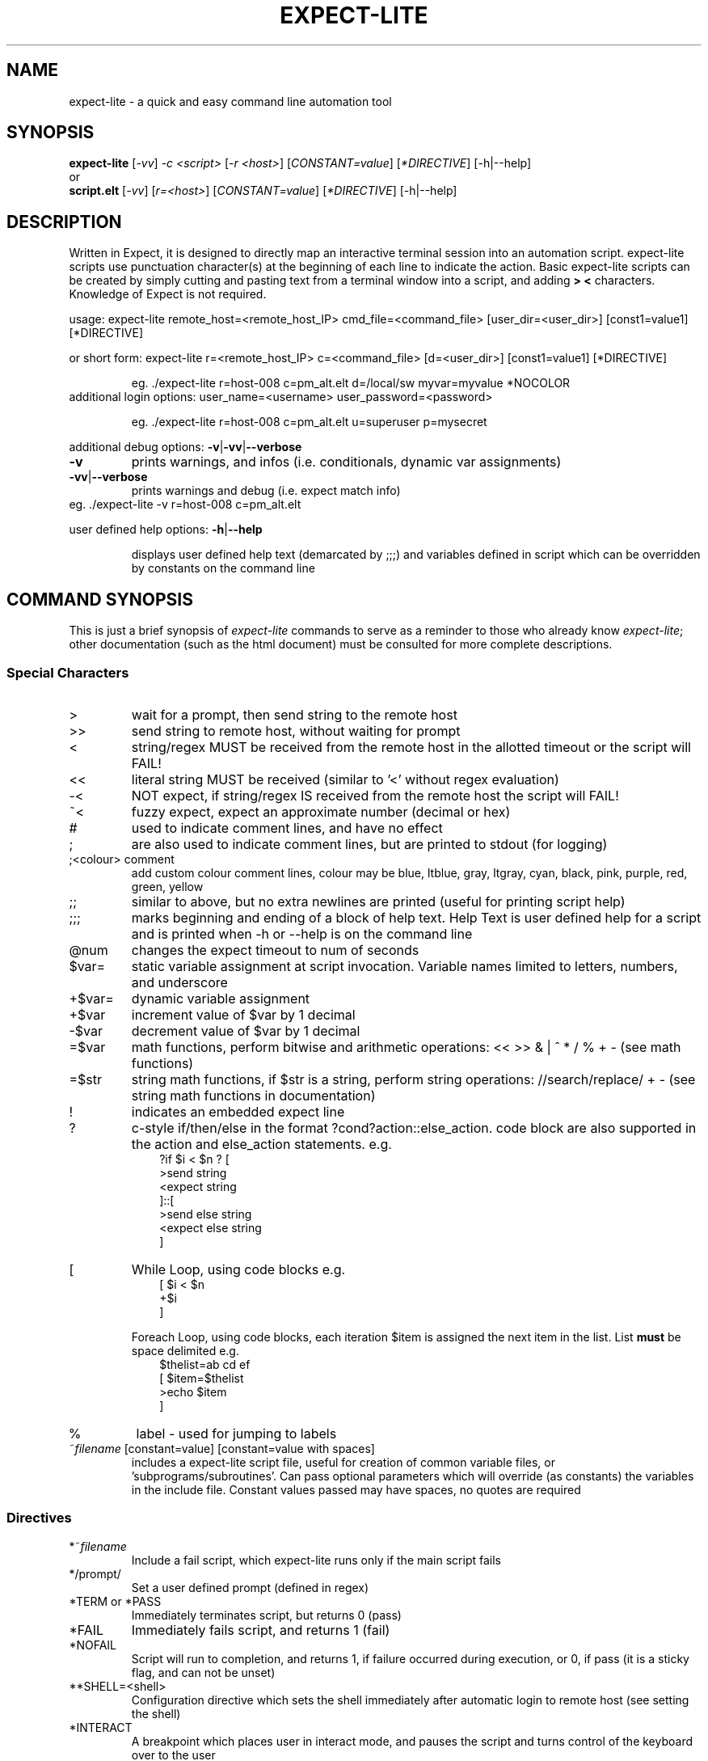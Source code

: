 .\" DO NOT MODIFY THIS FILE!  It was generated by help2man 1.36.
.\" Man Page for expect-lite - initial version - created 7/19/2010
.\" Updated Man Page for expect-lite - version 3.7.0	7/31/2010
.\" Updated Man Page for expect-lite - version 4.0.x	9/28/2011
.\" Updated Man Page for expect-lite - version 4.0.2	10/8/2011
.\" Updated Man Page for expect-lite - version 4.3.0	3/25/2012
.\" Updated Man Page for expect-lite - version 4.4.0	12/16/2012
.\" Updated Man Page for expect-lite - version 4.5.0	2/18/2013
.\" Updated Man Page for expect-lite - version 4.6.0	5/25/2013
.\" Updated Man Page for expect-lite - version 4.6.2	11/17/2013
.\" Updated Man Page for expect-lite - version 4.7.0	4/20/2014
.\" Updated Man Page for expect-lite - version 4.7.2	7/22/2014
.\"
.TH EXPECT-LITE "1" "July 2014" "expect-lite version 4.7.2" "User Commands"
.SH NAME
expect-lite \- a quick and easy command line automation tool
.SH SYNOPSIS
.B expect-lite 
[\fI\-vv\fR] \fI-c <script>\fR [\fI-r <host>\fR]  [\fICONSTANT=value\fR] [\fI*DIRECTIVE\fR] [-h|--help]
.br
or
.br
.B script.elt 
[\fI\-vv\fR]  [\fIr=<host>\fR] [\fICONSTANT=value\fR] [\fI*DIRECTIVE\fR] [-h|--help]
.SH DESCRIPTION
.ds sd \fIexpect-lite\fP
.PP
Written in Expect, it is designed to directly map an interactive terminal session into an
automation script. expect-lite scripts use punctuation character(s) at the beginning of each line
to indicate the action. Basic expect-lite scripts can be created by simply cutting and pasting
text from a terminal window into a script, and adding \fB>\fR \fB<\fR characters. Knowledge of
Expect is not required.

.PP
usage: expect\-lite remote_host=<remote_host_IP> cmd_file=<command_file> [user_dir=<user_dir>] [const1=value1] [*DIRECTIVE]
.PP
or short form: expect\-lite r=<remote_host_IP> c=<command_file> [d=<user_dir>] [const1=value1] [*DIRECTIVE]
.IP
eg. ./expect\-lite r=host\-008  c=pm_alt.elt  d=/local/sw myvar=myvalue *NOCOLOR
.TP
additional login options: user_name=<username> user_password=<password>
.IP
eg. ./expect\-lite r=host\-008 c=pm_alt.elt u=superuser p=mysecret
.PP
additional debug options: \fB\-v\fR|\fB\-vv\fR|\fB\-\-verbose\fR
.TP
\fB\-v\fR
prints warnings, and infos (i.e. conditionals, dynamic var assignments)
.TP
\fB\-vv\fR|\fB\-\-verbose\fR
prints warnings and debug (i.e. expect match info)
.TP
eg. ./expect\-lite \-v r=host\-008 c=pm_alt.elt
.PP
user defined help options: \fB\-h\fR|\fB\-\-help\fR
.IP
displays user defined help text (demarcated by ;;;) and variables defined in script which can be overridden by constants on the command line
.PP

.SH
COMMAND SYNOPSIS
.PP
This  is  just a brief synopsis of \*(sd commands to serve as a reminder to those who already
know \*(sd;  other  documentation  (such  as  the  html  document)  must  be  consulted  for 
more complete descriptions.
.SS
Special Characters
.TP
>
wait for a prompt, then send string to the remote host
.TP
>>
send string to remote host, without waiting for prompt 

.TP
<
string/regex MUST be received from the remote host in the allotted timeout or the script will FAIL! 
.TP
<< 	
literal string MUST be received (similar to '<' without regex evaluation)
.TP
-<
NOT expect, if string/regex IS received from the remote host the script will FAIL! 
.TP
~<
fuzzy expect, expect an approximate number (decimal or hex)
.TP
#
used to indicate comment lines, and have no effect
.TP
;
are also used to indicate comment lines, but are printed to stdout (for logging)
.TP
;<colour> comment
add custom colour comment lines, colour may be blue, ltblue, gray, ltgray, cyan, black, pink, purple, red, green, yellow
.TP
;;
similar to above, but no extra newlines are printed (useful for printing script help)
.TP
;;;
marks beginning and ending of a block of help text. Help Text is user defined help for a script and is printed when -h or --help is on the command line
.TP
@num
changes the expect timeout to num of seconds
.TP
$var=
static variable assignment at script invocation. Variable names limited to letters, numbers, and underscore 
.TP
+$var=
.RI
dynamic variable assignment  
.TP
+$var
increment value of $var by 1 decimal 
.TP
-$var
decrement value of $var by 1 decimal
.TP
=$var
math functions, perform bitwise and arithmetic operations:  << >> & | ^ * / % + - (see math functions)
.TP
=$str
string math functions, if $str is a string, perform string operations: //search/replace/ + - (see string math functions in documentation)
.TP
!
indicates an embedded expect line 
.TP
?
c-style if/then/else in the format ?cond?action::else_action. code block are also supported in the action and else_action statements. e.g. 
.br
.RS 10
?if $i < $n ? [
.br
   >send string
.br
   <expect string
.br
]::[
  >send else string
.br
  <expect else string
.br
]
.RE
.TP
[ 
While Loop, using code blocks e.g.
.br
.RS 10
[ $i < $n
.br
   +$i
.br
]
.RE
.IP
Foreach Loop, using code blocks, each iteration $item is assigned the next item in the list. List \fBmust\fR be space delimited e.g.
.br
.RS 10
$thelist=ab cd ef
.br
[ $item=$thelist
.br
    >echo $item
.br
]
.RE
.TP
%
label - used for jumping to labels 
.TP
~\fIfilename\fP [constant=value] [constant=value with spaces] 
includes a expect-lite script file, useful for creation of common variable files, or 'subprograms/subroutines'. Can pass optional parameters which will override (as constants) the variables in the include file. Constant values passed may have spaces, no quotes are required
.PP
.SS
Directives
.TP
*~\fIfilename\fP
Include a fail script, which expect-lite runs only if the main script fails 
.TP
*/prompt/
Set a user defined prompt (defined in regex)
.TP
*TERM or *PASS
Immediately terminates script, but returns 0 (pass) 
.TP
*FAIL
Immediately fails script, and returns 1 (fail) 
.TP
*NOFAIL
Script will run to completion, and returns 1, if failure occurred during execution, or 0, if pass (it is a sticky flag, and can not be unset)
.TP
**SHELL=<shell>
Configuration directive which sets the shell immediately after automatic login to remote host (see setting the shell)
.TP
*INTERACT
A breakpoint which places user in interact mode, and pauses the script and turns control of the keyboard over to the user 
.TP
*NOINTERACT
Once set, will ignore all succeeding breakpoints (*INTERACT). This permits running a  script or scripts in an unattended regression. This can not be unset (it is a sticky flag)
.TP
*FORK <session>
Multiple session support. Directs expect-lite to open a new session and spawns a new shell 
.TP
*SHOW VARS
Debug information, displays all expect-lite variables. Can be used in interact mode.
.TP
*INFINITE_LOOP N
Infinite loop protection value, sets N as new value
.TP
*EOLS LF|*EOLS CRLF
Controls end of line sequence sent to remote host, either line feed, or carriage return + line feed.
.TP
*DVPROMPT|*NODVPROMPT
Enable/disable the Dynamic Variable capture method to require a trailing prompt (default=*DVPROMPT).
.TP
*NOINCLUDE
Once set, will ignore all succeeding include files (lines starting with ~). This was the default behaviour in Library mode (introduced in v4.1). This behaviour is no longer default, and this directive provides a method to previous behavior.

.P
.SS
Logging
.PP
Logging encompasses two operations: 1) writing script output to a file, 2) controlling additional messages, such as info, exp_info and warnings. All logging commands when used on the CLI will override those inside the script
.TP
*LOG|*NOLOG
Enable/disable logging of standard out and messages to a file. The log file name will be <script_name>.log saved in the script directory.(see Environment Variable EL_LOG_EXT below)
.TP
*LOG <file_name>|*LOGAPPEND <file_name>
Enable logging to a user specified path/file_name. When invoked on the CLI, the specified file_name must end in ".log" (or as defined by EL_LOG_EXT) to avoid ambiguity 
.TP
*INFO|*NOINFO
Enable/disable informational messages
.TP
*EXP_INFO|*NOEXP_INFO
Enable/disable "expected" messages (additionally use -V flag to enable) 
.TP
*WARN|*NOWARN
Enable/disable warning messages
.TP
*DEBUG|*NODEBUG
Enable/disable debug messages
.TP
*NOCOLOR
Disables color on stdout
.TP
*TIMESTAMP <ISO|YMD|DMY|MDY>
Prints Date and Timestamp for each command sent, ISO is default. Timestamps will be written to log file when *LOG is used.
.TP
*NOTIMESTAMP
Disables timestamp printing


.P

.SS 
Environment Variables 
.PP
It is no longer necessary to hand edit the expect-lite script itself. All parameters such as connect_method, login name and password are controlled via shell environment variables. This permits individual customization in a multi user environment. It is recommended to save these values in \fI.expect-literc\fR and source it from .bashrc or .cshrc. If set, the following environment variables will be used:
.TP
EL_CONNECT_METHOD
The method expect-lite uses to connect to remote host. Valid options are: none|telnet|ssh|ssh_key Default is none
.TP
EL_CONNECT_USER
User name to use for login on remote host (telnet|ssh)
.TP
EL_CONNECT_PASS
Password to use for login on remote host (telnet|ssh)
.TP
EL_INFINITE_LOOP=N
Infinite loop protection value, sets N to user's default value
.TP
EL_DELAY_WAIT_FOR_HOST
Delay (in ms) to wait for host in Not Expect, and Dynamic Var Capture. 100 ms is a good value for a local LAN, 200 ms if running across high speed internet
.TP
EL_REMOTE_HOST
Name or IP of remote host
.TP
EL_CMD_FILE
Name of expect-lite script to run
.TP
EL_USER_DIR
Change to this directory upon login before executing script
.TP
EL_SHELL
Start this shell (default bash) when using EL_CONNECT_METHOD=none
.TP
EL_DYN_VAR_PROMPT
Set the Dynamic Variable capture method to require a prompt (default=1). Disable by setting to 0.
.TP
EL_LOG_EXT
Set the log file name extension string (default=".log") which is appended to the script name when using *LOG without file name argument or used to detect a log file name on the command line.
.TP
EL_*
Any other shell environment variables starting with EL_ will become constants
.PP



.SS
Debugger (IDE)
.PP
The debugger performs three primary functions: 1) connecting the user to the remote host or device under test, 2) monitoring special commands prefaced with the escape key for stepping, and other functions, and 3) the debugger will allow expect-lite script lines to be executed by either typing directly or pasting them into the IDE.
.PP
The debugger is invoked at a breakpoint by placing the *INTERACT command in the script, or using by instant-interact at anytime during the script execution by pressing ctrl+backslash ^\\
.TP
<esc>s
Step, execute next step in script
.TP
<esc>k
sKip next step in script
.TP
<esc>c
Continue execution of the script
.TP
<esc>v
show Vars, display expect-lite variables and values
.TP
<esc>0to9
display next N lines of script
.TP
<esc>-1to-9
display last N lines of script
.TP
ctrl+d
Quit & Exit expect-lite
.TP
<esc>h
display Help
.TP
[pasted line(s)]
execute any pasted line(s) from a script into the IDE
.TP
[type any expect-lite line]
execute any typed expect-lite script line 



.SH AUTHOR
Written by Craig Miller
.SH "REPORTING BUGS"
Report bugs to <cvmiller at gmail dot com>.
.SH COPYRIGHT
Copyright \(co 2008-2014 Craig Miller
.br
Copyright \(co 2005-2007 FreeScale Semiconductor and Craig Miller
.br
License BSD-Style: 
This is free software: you are free to change and redistribute it.
There is NO WARRANTY, to the extent permitted by law.
.SH "SEE ALSO"
The full documentation for 
.B
expect-lite
is maintained as an HTML manual. Please see http://expect-lite.sf.net/ for complete documentation.
